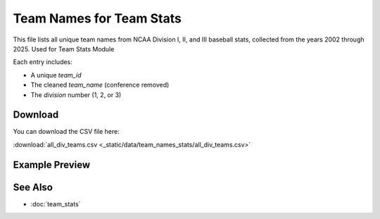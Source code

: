 Team Names for Team Stats
========================

This file lists all unique team names from NCAA Division I, II, and III baseball stats,
collected from the years 2002 through 2025. Used for Team Stats Module

Each entry includes:

- A unique `team_id`
- The cleaned `team_name` (conference removed)
- The `division` number (1, 2, or 3)

Download
--------

You can download the CSV file here:

:download:`all_div_teams.csv <_static/data/team_names_stats/all_div_teams.csv>`

Example Preview
---------------

.. csv-table:: Sample Team Entries
   :file: _static/data/team_names_stats/all_div_teams.csv
   :header-rows: 1
   :widths: auto
   :stub-columns: 1
   :lines: 100

See Also
--------

- :doc:`team_stats`
